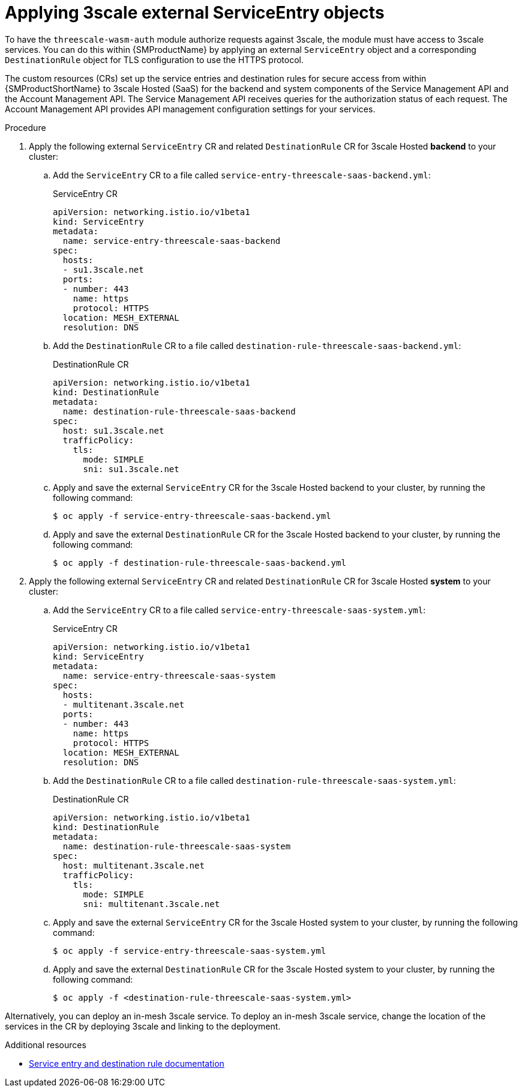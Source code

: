 // Module included in the following assembly:
//
// service_mesh/v2x/ossm-threescale-webassembly-module.adoc

:_mod-docs-content-type: PROCEDURE
[id="ossm-threescale-applying-external-service-entry-objects_{context}"]
= Applying 3scale external ServiceEntry objects

To have the `threescale-wasm-auth` module authorize requests against 3scale, the module must have access to 3scale services. You can do this within {SMProductName} by applying an external `ServiceEntry` object and a corresponding `DestinationRule` object for TLS configuration to use the HTTPS protocol.

The custom resources (CRs) set up the service entries and destination rules for secure access from within {SMProductShortName} to 3scale Hosted (SaaS) for the backend and system components of the Service Management API and the Account Management API. The Service Management API receives queries for the authorization status of each request. The Account Management API provides API management configuration settings for your services.

.Procedure

. Apply the following external `ServiceEntry` CR and related `DestinationRule` CR for 3scale Hosted *backend* to your cluster:
.. Add the `ServiceEntry` CR to a file called `service-entry-threescale-saas-backend.yml`:
+
.ServiceEntry CR
[source,yaml]
----
apiVersion: networking.istio.io/v1beta1
kind: ServiceEntry
metadata:
  name: service-entry-threescale-saas-backend
spec:
  hosts:
  - su1.3scale.net
  ports:
  - number: 443
    name: https
    protocol: HTTPS
  location: MESH_EXTERNAL
  resolution: DNS
----
.. Add the `DestinationRule` CR to a file called `destination-rule-threescale-saas-backend.yml`:
+
.DestinationRule CR
[source,yaml]
----
apiVersion: networking.istio.io/v1beta1
kind: DestinationRule
metadata:
  name: destination-rule-threescale-saas-backend
spec:
  host: su1.3scale.net
  trafficPolicy:
    tls:
      mode: SIMPLE
      sni: su1.3scale.net
----

.. Apply and save the external `ServiceEntry` CR for the 3scale Hosted backend to your cluster, by running the following command:
+
[source,terminal]
----
$ oc apply -f service-entry-threescale-saas-backend.yml
----

.. Apply and save the external `DestinationRule` CR for the 3scale Hosted backend to your cluster, by running the following command:
+
[source,terminal]
----
$ oc apply -f destination-rule-threescale-saas-backend.yml
----

. Apply the following external `ServiceEntry` CR and related `DestinationRule` CR for 3scale Hosted *system* to your cluster:
.. Add the `ServiceEntry` CR to a file called `service-entry-threescale-saas-system.yml`:
+
.ServiceEntry CR
[source,terminal]
----
apiVersion: networking.istio.io/v1beta1
kind: ServiceEntry
metadata:
  name: service-entry-threescale-saas-system
spec:
  hosts:
  - multitenant.3scale.net
  ports:
  - number: 443
    name: https
    protocol: HTTPS
  location: MESH_EXTERNAL
  resolution: DNS
----
.. Add the `DestinationRule` CR to a file called `destination-rule-threescale-saas-system.yml`:
+
.DestinationRule CR
[source,terminal]
----
apiVersion: networking.istio.io/v1beta1
kind: DestinationRule
metadata:
  name: destination-rule-threescale-saas-system
spec:
  host: multitenant.3scale.net
  trafficPolicy:
    tls:
      mode: SIMPLE
      sni: multitenant.3scale.net
----

.. Apply and save the external `ServiceEntry` CR for the 3scale Hosted system to your cluster, by running the following command:
+
[source,terminal]
----
$ oc apply -f service-entry-threescale-saas-system.yml
----

.. Apply and save the external `DestinationRule` CR for the 3scale Hosted system to your cluster, by running the following command:
+
[source,terminal]
----
$ oc apply -f <destination-rule-threescale-saas-system.yml>
----

Alternatively, you can deploy an in-mesh 3scale service. To deploy an in-mesh 3scale service, change the location of the services in the CR by deploying 3scale and linking to the deployment.

[role="_additional-resources"]
.Additional resources
* xref:../../service_mesh/v2x/ossm-traffic-manage.adoc#ossm-routing-service-entries_traffic-management[Service entry and destination rule documentation]